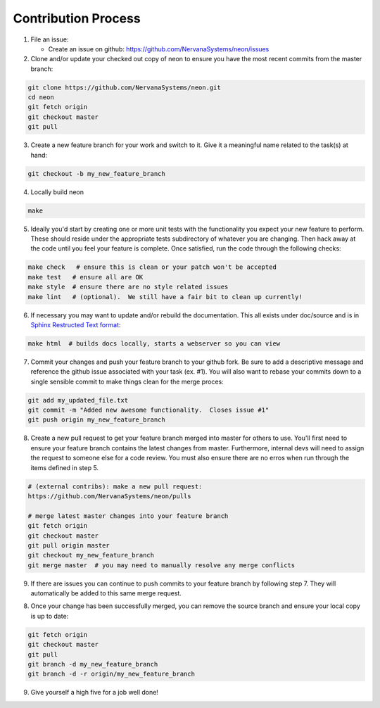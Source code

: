 .. ---------------------------------------------------------------------------
.. Copyright 2015 Nervana Systems Inc.
.. Licensed under the Apache License, Version 2.0 (the "License");
.. you may not use this file except in compliance with the License.
.. You may obtain a copy of the License at
..
..      http://www.apache.org/licenses/LICENSE-2.0
..
.. Unless required by applicable law or agreed to in writing, software
.. distributed under the License is distributed on an "AS IS" BASIS,
.. WITHOUT WARRANTIES OR CONDITIONS OF ANY KIND, either express or implied.
.. See the License for the specific language governing permissions and
.. limitations under the License.
.. ---------------------------------------------------------------------------

Contribution Process
--------------------

1. File an issue:

   * Create an issue on github:
     https://github.com/NervanaSystems/neon/issues

2. Clone and/or update your checked out copy of neon to ensure you have the
   most recent commits from the master branch:

.. code-block:: bash

    git clone https://github.com/NervanaSystems/neon.git
    cd neon
    git fetch origin
    git checkout master
    git pull

3. Create a new feature branch for your work and switch to it.  Give it a
   meaningful name related to the task(s) at hand:

.. code-block:: bash

    git checkout -b my_new_feature_branch

4. Locally build neon

.. code-block:: bash

    make

5. Ideally you'd start by creating one or more unit tests with the
   functionality you expect your new feature to perform.  These should reside
   under the appropriate tests subdirectory of whatever you are changing.
   Then hack away at the code until you feel your feature is complete.  Once
   satisfied, run the code through the following checks:

.. code-block:: bash

    make check   # ensure this is clean or your patch won't be accepted
    make test   # ensure all are OK
    make style  # ensure there are no style related issues
    make lint   # (optional).  We still have a fair bit to clean up currently!

6. If necessary you may want to update and/or rebuild the documentation.
   This all exists under doc/source and is in 
   `Sphinx Restructed Text format <http://sphinx-doc.org/rest.html>`_:

.. code-block:: bash

    make html  # builds docs locally, starts a webserver so you can view

7. Commit your changes and push your feature branch to your github fork.  Be
   sure to add a descriptive message and reference the github issue associated
   with your task (ex. #1).  You will also want to rebase your commits down to
   a single sensible commit to make things clean for the merge proces:

.. code-block:: bash

    git add my_updated_file.txt
    git commit -m "Added new awesome functionality.  Closes issue #1"
    git push origin my_new_feature_branch

8. Create a new pull request to get your feature branch merged into master for
   others to use.  You'll first need to ensure your feature branch contains the
   latest changes from master.  Furthermore, internal devs will need to assign
   the request to someone else for a code review.  You must also ensure there
   are no erros when run through the items defined in step 5.

.. code-block:: bash

    # (external contribs): make a new pull request:
    https://github.com/NervanaSystems/neon/pulls

    # merge latest master changes into your feature branch
    git fetch origin
    git checkout master
    git pull origin master
    git checkout my_new_feature_branch
    git merge master  # you may need to manually resolve any merge conflicts

9. If there are issues you can continue to push commits to your feature branch
   by following step 7.  They will automatically be added to this same merge
   request.

8. Once your change has been successfully merged, you can remove the source
   branch and ensure your local copy is up to date:

.. code-block:: bash

    git fetch origin
    git checkout master
    git pull
    git branch -d my_new_feature_branch
    git branch -d -r origin/my_new_feature_branch

9. Give yourself a high five for a job well done!
